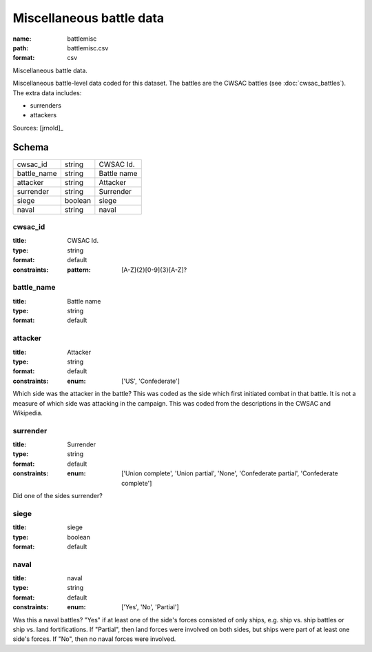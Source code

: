 #########################
Miscellaneous battle data
#########################

:name: battlemisc
:path: battlemisc.csv
:format: csv

Miscellaneous battle data.

Miscellaneous battle-level data coded for this dataset.
The battles are the CWSAC battles (see :doc:`cwsac_battles`).
The extra data includes:

- surrenders
- attackers
  


Sources: [jrnold]_


Schema
======



===========  =======  ===========
cwsac_id     string   CWSAC Id.
battle_name  string   Battle name
attacker     string   Attacker
surrender    string   Surrender
siege        boolean  siege
naval        string   naval
===========  =======  ===========

cwsac_id
--------

:title: CWSAC Id.
:type: string
:format: default
:constraints:
    :pattern: [A-Z]{2}[0-9]{3}[A-Z]?
    




       
battle_name
-----------

:title: Battle name
:type: string
:format: default





       
attacker
--------

:title: Attacker
:type: string
:format: default
:constraints:
    :enum: ['US', 'Confederate']
    

Which side was the attacker in the battle? This was coded as the side which first initiated combat in that battle. It is not a measure of which side was attacking in the campaign. This was coded from the descriptions in the CWSAC and Wikipedia.


       
surrender
---------

:title: Surrender
:type: string
:format: default
:constraints:
    :enum: ['Union complete', 'Union partial', 'None', 'Confederate partial', 'Confederate complete']
    

Did one of the sides surrender?


       
siege
-----

:title: siege
:type: boolean
:format: default





       
naval
-----

:title: naval
:type: string
:format: default
:constraints:
    :enum: ['Yes', 'No', 'Partial']
    

Was this a naval battles? "Yes" if at least one of the side's forces consisted of only ships, e.g. ship vs. ship battles or ship vs. land fortifications. If "Partial", then land forces were involved on both sides, but ships were part of at least one side's forces. If "No", then no naval forces were involved.


       

